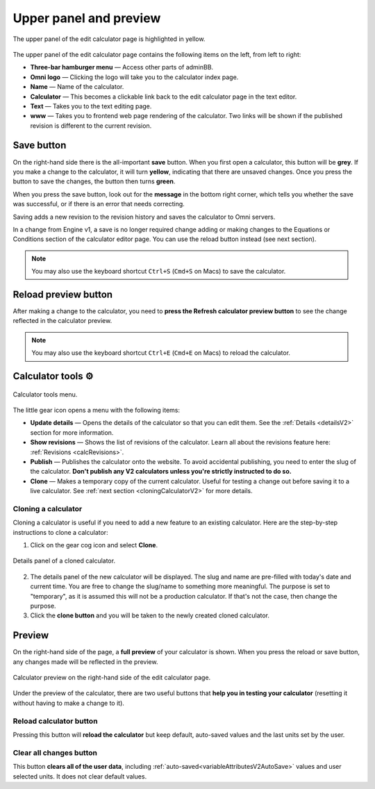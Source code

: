.. _upperPanelV2:

Upper panel and preview
=======================

.. _upperPanelScreenshotV2:
.. figure:: img/upperpanel.png
  :width: 100%
  :alt: edit calculator page with the upper panel highlighted
  :align: center

  The upper panel of the edit calculator page is highlighted in yellow.

The upper panel of the edit calculator page contains the following items on the left, from left to right:

* **Three-bar hamburger menu** — Access other parts of adminBB.
* **Omni logo** — Clicking the logo will take you to the calculator index page.
* **Name** — Name of the calculator.
* **Calculator** — This becomes a clickable link back to the edit calculator page in the text editor.
* **Text** — Takes you to the text editing page.
* **www** — Takes you to frontend web page rendering of the calculator. Two links will be shown if the published revision is different to the current revision.

.. |save button| image:: img/save-button.png
  :alt: Save button

Save button |save button|
-------------------------

On the right-hand side there is the all-important **save** button. When you first open a calculator, this button will be **grey**. If you make a change to the calculator, it will turn **yellow**, indicating that there are unsaved changes. Once you press the button to save the changes, the button then turns **green**.

When you press the save button, look out for the **message** in the bottom right corner, which tells you whether the save was successful, or if there is an error that needs correcting.

Saving adds a new revision to the revision history and saves the calculator to Omni servers.

In a change from Engine v1, a save is no longer required change adding or making changes to the Equations or Conditions section of the calculator editor page. You can use the reload button instead (see next section).

.. note::
  You may also use the keyboard shortcut ``Ctrl+S`` (``Cmd+S`` on Macs) to save the calculator.

.. |reload button| image:: img/reload-button.png
  :alt: Reload button

Reload preview button |reload button|
-------------------------------------

After making a change to the calculator, you need to **press the Refresh calculator preview button** to see the change reflected in the calculator preview.

.. note::
  You may also use the keyboard shortcut ``Ctrl+E`` (``Cmd+E`` on Macs) to reload the calculator.

Calculator tools ⚙️
-------------------

.. figure:: img/calculator-tools.png
  :alt: calculator tools menu
  :align: center

  Calculator tools menu.

The little gear icon opens a menu with the following items:

* **Update details** — Opens the details of the calculator so that you can edit them. See the :ref:`Details <detailsV2>` section for more information.
* **Show revisions** — Shows the list of revisions of the calculator. Learn all about the revisions feature here: :ref:`Revisions <calcRevisions>`.
* **Publish** — Publishes the calculator onto the website. To avoid accidental publishing, you need to enter the slug of the calculator. **Don't publish any V2 calculators unless you're strictly instructed to do so.**
* **Clone** — Makes a temporary copy of the current calculator. Useful for testing a change out before saving it to a live calculator. See :ref:`next section <cloningCalculatorV2>` for more details.

.. _cloningCalculatorV2:

Cloning a calculator
^^^^^^^^^^^^^^^^^^^^
Cloning a calculator is useful if you need to add a new feature to an existing calculator. Here are the step-by-step instructions to clone a calculator:

1. Click on the gear cog icon and select **Clone**.

.. figure:: img/clone-example.png
  :alt: Details panel of a cloned calculator.
  :align: center

  Details panel of a cloned calculator.

2. The details panel of the new calculator will be displayed. The slug and name are pre-filled with today's date and current time. You are free to change the slug/name to something more meaningful. The purpose is set to "temporary", as it is assumed this will not be a production calculator. If that's not the case, then change the purpose.
3. Click the **clone button** and you will be taken to the newly created cloned calculator.

.. _calculatorPreviewV2:

Preview
-------

On the right-hand side of the page, a **full preview** of your calculator is shown. When you press the reload or save button, any changes made will be reflected in the preview.

.. figure:: img/preview.png
  :alt: calculator preview
  :align: center

  Calculator preview on the right-hand side of the edit calculator page.

Under the preview of the calculator, there are two useful buttons that **help you in testing your calculator** (resetting it without having to make a change to it).

Reload calculator button
^^^^^^^^^^^^^^^^^^^^^^^^

Pressing this button will **reload the calculator** but keep default, auto-saved values and the last units set by the user.

Clear all changes button
^^^^^^^^^^^^^^^^^^^^^^^^

This button **clears all of the user data**, including :ref:`auto-saved<variableAttributesV2AutoSave>` values and user selected units. It does not clear default values. 